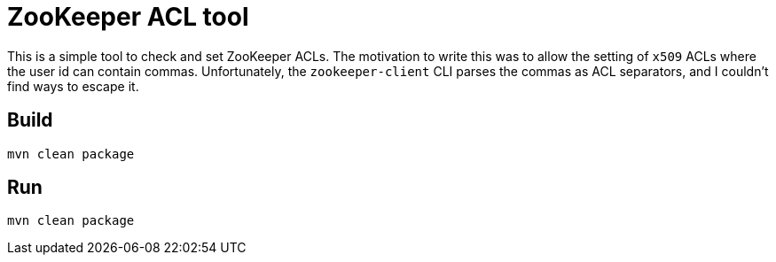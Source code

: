 = ZooKeeper ACL tool

This is a simple tool to check and set ZooKeeper ACLs. The motivation to write this was to allow the setting of `x509` ACLs where the user id can contain commas. Unfortunately, the `zookeeper-client` CLI parses the commas as ACL separators, and I couldn't find ways to escape it.

== Build

[source,shell]
----
mvn clean package
----

== Run

[source,shell]
----
mvn clean package
----
